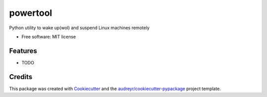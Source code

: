 =========
powertool
=========


.. image:: https://img.shields.io/pypi/v/powertool.svg
        :target: https://pypi.python.org/pypi/powertool

.. image:: https://img.shields.io/travis/raghur/powertool.svg
        :target: https://travis-ci.org/raghur/powertool

.. image:: https://readthedocs.org/projects/powertool/badge/?version=latest
        :target: https://powertool.readthedocs.io/en/latest/?badge=latest
        :alt: Documentation Status

.. image:: https://pyup.io/repos/github/raghur/powertool/shield.svg
     :target: https://pyup.io/repos/github/raghur/powertool/
     :alt: Updates


Python utility to wake up(wol) and suspend Linux machines remotely


* Free software: MIT license


Features
--------

* TODO


Credits
---------

This package was created with Cookiecutter_ and the `audreyr/cookiecutter-pypackage`_ project template.

.. _Cookiecutter: https://github.com/audreyr/cookiecutter
.. _`audreyr/cookiecutter-pypackage`: https://github.com/audreyr/cookiecutter-pypackage

